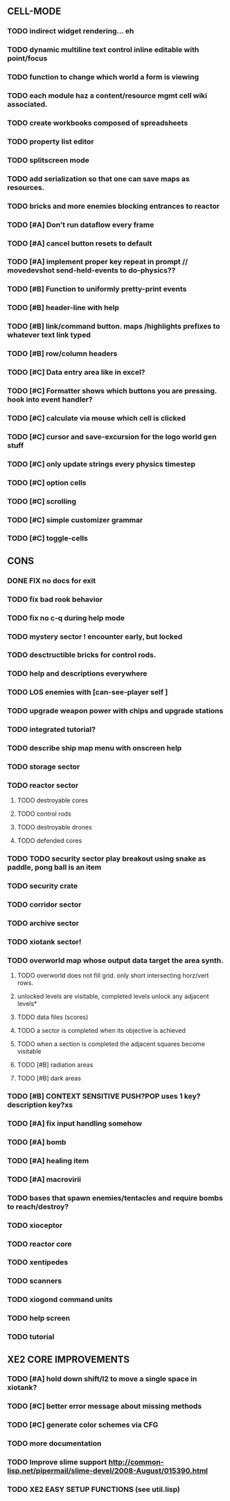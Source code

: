 ** CELL-MODE
*** TODO indirect widget rendering... eh
*** TODO dynamic multiline text control inline editable with point/focus
*** TODO function to change which world a form is viewing
*** TODO each module haz a content/resource mgmt cell wiki associated. 
*** TODO create workbooks composed of spreadsheets
*** TODO property list editor
*** TODO splitscreen mode
*** TODO add serialization so that one can save maps as resources.
*** TODO bricks and more enemies blocking entrances to reactor
*** TODO [#A] Don't run dataflow every frame
*** TODO [#A] cancel button resets to default
*** TODO [#A] implement proper key repeat in prompt // movedevshot send-held-events to do-physics??
*** TODO [#B] Function to uniformly pretty-print events
*** TODO [#B] header-line with help
*** TODO [#B] link/command button. maps /highlights prefixes to whatever text link typed
*** TODO [#B] row/column headers
*** TODO [#C] Data entry area like in excel?
*** TODO [#C] Formatter shows which buttons you are pressing. hook into event handler?
*** TODO [#C] calculate via mouse which cell is clicked
*** TODO [#C] cursor and save-excursion for the logo world gen stuff
*** TODO [#C] only update strings every physics timestep
*** TODO [#C] option cells
*** TODO [#C] scrolling
*** TODO [#C] simple customizer grammar
*** TODO [#C] toggle-cells
** CONS
*** DONE FIX no docs for exit
CLOSED: [2010-03-29 Mon 11:42]
*** TODO fix bad rook behavior
*** TODO fix no c-q during help mode
*** TODO mystery sector ! encounter early, but locked
*** TODO desctructible bricks for control rods.
*** TODO help and descriptions everywhere
*** TODO LOS enemies with [can-see-player self ]
*** TODO upgrade weapon power with chips and upgrade stations
*** TODO integrated tutorial?
*** TODO describe ship map menu with onscreen help
*** TODO storage sector
*** TODO reactor sector
**** TODO destroyable cores
**** TODO control rods
**** TODO destroyable drones
**** TODO defended cores
*** TODO TODO security sector play breakout using snake as paddle, pong ball is an item
*** TODO security crate
*** TODO corridor sector
*** TODO archive sector
*** TODO xiotank sector!
*** TODO overworld map whose output data target the area synth.
**** TODO overworld does not fill grid. only short intersecting horz/vert rows. 
**** unlocked levels are visitable, completed levels unlock any adjacent levels*
**** TODO data files (scores)
**** TODO a sector is completed when its objective is achieved
**** TODO when a section is completed the adjacent squares become visitable
**** TODO [#B] radiation areas
**** TODO [#B] dark areas
*** TODO [#B] CONTEXT SENSITIVE PUSH?POP uses 1 key? description key?xs
*** TODO [#A] fix input handling somehow
*** TODO [#A] bomb
*** TODO [#A] healing item
*** TODO [#A] macrovirii
*** TODO bases that spawn enemies/tentacles and require bombs to reach/destroy?
*** TODO xioceptor
*** TODO reactor core
*** TODO xentipedes
*** TODO scanners
*** TODO xiogond command units
*** TODO help screen
*** TODO tutorial
** XE2 CORE IMPROVEMENTS
*** TODO [#A] hold down shift/l2 to move a single space in xiotank?
*** TODO [#C] better error message about missing methods
*** TODO [#C] generate color schemes via CFG
*** TODO more documentation
*** TODO Improve slime support http://common-lisp.net/pipermail/slime-devel/2008-August/015390.html
*** TODO XE2 EASY SETUP FUNCTIONS (see util.lisp)

